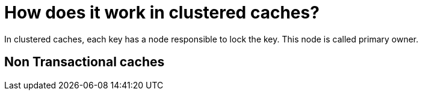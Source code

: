 [id="how-does-it-work-in-clustered-caches_{context}"]
= How does it work in clustered caches?

In clustered caches, each key has a node responsible to lock the key. This node is called primary owner.

[id="non-transactional-caches_{context}"]
== Non Transactional caches
:context: non-transactional-caches